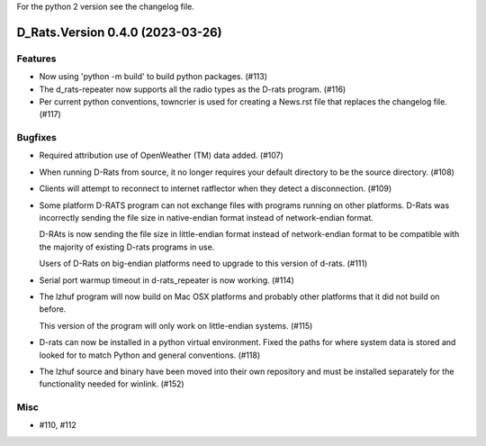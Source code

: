 For the python 2 version see the changelog file.

.. towncrier release notes start

D_Rats.Version 0.4.0 (2023-03-26)
=================================

Features
--------

- Now using 'python -m build' to build python packages. (#113)
- The d_rats-repeater now supports all the radio types as the D-rats program. (#116)
- Per current python conventions, towncrier is used for creating a News.rst
  file that replaces the changelog file. (#117)


Bugfixes
--------

- Required attribution use of OpenWeather (TM) data added. (#107)
- When running D-Rats from source, it no longer requires your
  default directory to be the source directory. (#108)
- Clients will attempt to reconnect to internet ratflector when
  they detect a disconnection. (#109)
- Some platform D-RATS program can not exchange files with programs running on
  other platforms.  D-Rats was incorrectly sending the file size in
  native-endian format instead of network-endian format.

  D-RAts is now sending the file size in little-endian format instead of
  network-endian format to be compatible with the majority of existing
  D-rats programs in use.

  Users of D-Rats on big-endian platforms need to upgrade to this version
  of d-rats. (#111)
- Serial port warmup timeout in d-rats_repeater is now working. (#114)
- The lzhuf program will now build on Mac OSX platforms and
  probably other platforms that it did not build on before.

  This version of the program will only work on little-endian
  systems. (#115)
- D-rats can now be installed in a python virtual environment.
  Fixed the paths for where system data is stored and looked for
  to match Python and general conventions. (#118)
- The lzhuf source and binary have been moved into their own
  repository and must be installed separately for the functionality
  needed for winlink. (#152)


Misc
----

- #110, #112
